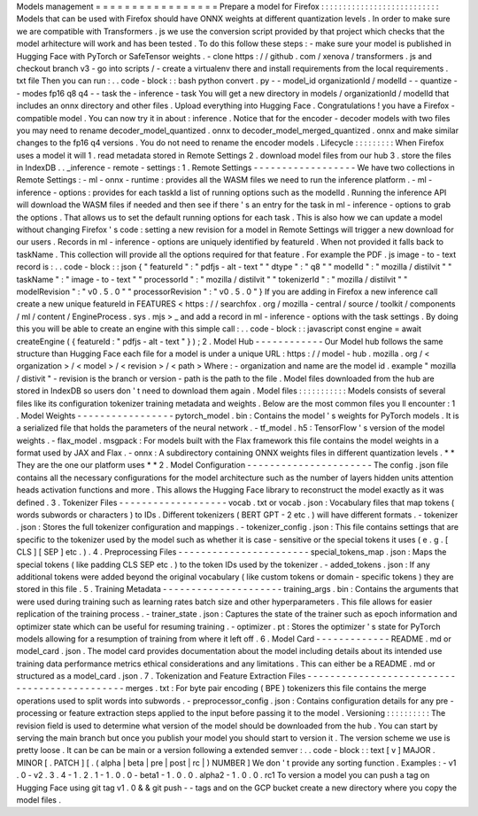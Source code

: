 Models
management
=
=
=
=
=
=
=
=
=
=
=
=
=
=
=
=
=
Prepare
a
model
for
Firefox
:
:
:
:
:
:
:
:
:
:
:
:
:
:
:
:
:
:
:
:
:
:
:
:
:
:
:
Models
that
can
be
used
with
Firefox
should
have
ONNX
weights
at
different
quantization
levels
.
In
order
to
make
sure
we
are
compatible
with
Transformers
.
js
we
use
the
conversion
script
provided
by
that
project
which
checks
that
the
model
arhitecture
will
work
and
has
been
tested
.
To
do
this
follow
these
steps
:
-
make
sure
your
model
is
published
in
Hugging
Face
with
PyTorch
or
SafeTensor
weights
.
-
clone
https
:
/
/
github
.
com
/
xenova
/
transformers
.
js
and
checkout
branch
v3
-
go
into
scripts
/
-
create
a
virtualenv
there
and
install
requirements
from
the
local
requirements
.
txt
file
Then
you
can
run
:
.
.
code
-
block
:
:
bash
python
convert
.
py
-
-
model_id
organizationId
/
modelId
-
-
quantize
-
-
modes
fp16
q8
q4
-
-
task
the
-
inference
-
task
You
will
get
a
new
directory
in
models
/
organizationId
/
modelId
that
includes
an
onnx
directory
and
other
files
.
Upload
everything
into
Hugging
Face
.
Congratulations
!
you
have
a
Firefox
-
compatible
model
.
You
can
now
try
it
in
about
:
inference
.
Notice
that
for
the
encoder
-
decoder
models
with
two
files
you
may
need
to
rename
decoder_model_quantized
.
onnx
to
decoder_model_merged_quantized
.
onnx
and
make
similar
changes
to
the
fp16
q4
versions
.
You
do
not
need
to
rename
the
encoder
models
.
Lifecycle
:
:
:
:
:
:
:
:
:
When
Firefox
uses
a
model
it
will
1
.
read
metadata
stored
in
Remote
Settings
2
.
download
model
files
from
our
hub
3
.
store
the
files
in
IndexDB
.
.
_inference
-
remote
-
settings
:
1
.
Remote
Settings
-
-
-
-
-
-
-
-
-
-
-
-
-
-
-
-
-
-
We
have
two
collections
in
Remote
Settings
:
-
ml
-
onnx
-
runtime
:
provides
all
the
WASM
files
we
need
to
run
the
inference
platform
.
-
ml
-
inference
-
options
:
provides
for
each
taskId
a
list
of
running
options
such
as
the
modelId
.
Running
the
inference
API
will
download
the
WASM
files
if
needed
and
then
see
if
there
'
s
an
entry
for
the
task
in
ml
-
inference
-
options
to
grab
the
options
.
That
allows
us
to
set
the
default
running
options
for
each
task
.
This
is
also
how
we
can
update
a
model
without
changing
Firefox
'
s
code
:
setting
a
new
revision
for
a
model
in
Remote
Settings
will
trigger
a
new
download
for
our
users
.
Records
in
ml
-
inference
-
options
are
uniquely
identified
by
featureId
.
When
not
provided
it
falls
back
to
taskName
.
This
collection
will
provide
all
the
options
required
for
that
feature
.
For
example
the
PDF
.
js
image
-
to
-
text
record
is
:
.
.
code
-
block
:
:
json
{
"
featureId
"
:
"
pdfjs
-
alt
-
text
"
"
dtype
"
:
"
q8
"
"
modelId
"
:
"
mozilla
/
distilvit
"
"
taskName
"
:
"
image
-
to
-
text
"
"
processorId
"
:
"
mozilla
/
distilvit
"
"
tokenizerId
"
:
"
mozilla
/
distilvit
"
"
modelRevision
"
:
"
v0
.
5
.
0
"
"
processorRevision
"
:
"
v0
.
5
.
0
"
}
If
you
are
adding
in
Firefox
a
new
inference
call
create
a
new
unique
featureId
in
FEATURES
<
https
:
/
/
searchfox
.
org
/
mozilla
-
central
/
source
/
toolkit
/
components
/
ml
/
content
/
EngineProcess
.
sys
.
mjs
>
_
and
add
a
record
in
ml
-
inference
-
options
with
the
task
settings
.
By
doing
this
you
will
be
able
to
create
an
engine
with
this
simple
call
:
.
.
code
-
block
:
:
javascript
const
engine
=
await
createEngine
(
{
featureId
:
"
pdfjs
-
alt
-
text
"
}
)
;
2
.
Model
Hub
-
-
-
-
-
-
-
-
-
-
-
-
Our
Model
hub
follows
the
same
structure
than
Hugging
Face
each
file
for
a
model
is
under
a
unique
URL
:
https
:
/
/
model
-
hub
.
mozilla
.
org
/
<
organization
>
/
<
model
>
/
<
revision
>
/
<
path
>
Where
:
-
organization
and
name
are
the
model
id
.
example
"
mozilla
/
distivit
"
-
revision
is
the
branch
or
version
-
path
is
the
path
to
the
file
.
Model
files
downloaded
from
the
hub
are
stored
in
IndexDB
so
users
don
'
t
need
to
download
them
again
.
Model
files
:
:
:
:
:
:
:
:
:
:
:
Models
consists
of
several
files
like
its
configuration
tokenizer
training
metadata
and
weights
.
Below
are
the
most
common
files
you
ll
encounter
:
1
.
Model
Weights
-
-
-
-
-
-
-
-
-
-
-
-
-
-
-
-
-
pytorch_model
.
bin
:
Contains
the
model
'
s
weights
for
PyTorch
models
.
It
is
a
serialized
file
that
holds
the
parameters
of
the
neural
network
.
-
tf_model
.
h5
:
TensorFlow
'
s
version
of
the
model
weights
.
-
flax_model
.
msgpack
:
For
models
built
with
the
Flax
framework
this
file
contains
the
model
weights
in
a
format
used
by
JAX
and
Flax
.
-
onnx
:
A
subdirectory
containing
ONNX
weights
files
in
different
quantization
levels
.
*
*
They
are
the
one
our
platform
uses
*
*
2
.
Model
Configuration
-
-
-
-
-
-
-
-
-
-
-
-
-
-
-
-
-
-
-
-
-
-
The
config
.
json
file
contains
all
the
necessary
configurations
for
the
model
architecture
such
as
the
number
of
layers
hidden
units
attention
heads
activation
functions
and
more
.
This
allows
the
Hugging
Face
library
to
reconstruct
the
model
exactly
as
it
was
defined
.
3
.
Tokenizer
Files
-
-
-
-
-
-
-
-
-
-
-
-
-
-
-
-
-
-
-
vocab
.
txt
or
vocab
.
json
:
Vocabulary
files
that
map
tokens
(
words
subwords
or
characters
)
to
IDs
.
Different
tokenizers
(
BERT
GPT
-
2
etc
.
)
will
have
different
formats
.
-
tokenizer
.
json
:
Stores
the
full
tokenizer
configuration
and
mappings
.
-
tokenizer_config
.
json
:
This
file
contains
settings
that
are
specific
to
the
tokenizer
used
by
the
model
such
as
whether
it
is
case
-
sensitive
or
the
special
tokens
it
uses
(
e
.
g
.
[
CLS
]
[
SEP
]
etc
.
)
.
4
.
Preprocessing
Files
-
-
-
-
-
-
-
-
-
-
-
-
-
-
-
-
-
-
-
-
-
-
-
special_tokens_map
.
json
:
Maps
the
special
tokens
(
like
padding
CLS
SEP
etc
.
)
to
the
token
IDs
used
by
the
tokenizer
.
-
added_tokens
.
json
:
If
any
additional
tokens
were
added
beyond
the
original
vocabulary
(
like
custom
tokens
or
domain
-
specific
tokens
)
they
are
stored
in
this
file
.
5
.
Training
Metadata
-
-
-
-
-
-
-
-
-
-
-
-
-
-
-
-
-
-
-
-
-
training_args
.
bin
:
Contains
the
arguments
that
were
used
during
training
such
as
learning
rates
batch
size
and
other
hyperparameters
.
This
file
allows
for
easier
replication
of
the
training
process
.
-
trainer_state
.
json
:
Captures
the
state
of
the
trainer
such
as
epoch
information
and
optimizer
state
which
can
be
useful
for
resuming
training
.
-
optimizer
.
pt
:
Stores
the
optimizer
'
s
state
for
PyTorch
models
allowing
for
a
resumption
of
training
from
where
it
left
off
.
6
.
Model
Card
-
-
-
-
-
-
-
-
-
-
-
-
-
README
.
md
or
model_card
.
json
.
The
model
card
provides
documentation
about
the
model
including
details
about
its
intended
use
training
data
performance
metrics
ethical
considerations
and
any
limitations
.
This
can
either
be
a
README
.
md
or
structured
as
a
model_card
.
json
.
7
.
Tokenization
and
Feature
Extraction
Files
-
-
-
-
-
-
-
-
-
-
-
-
-
-
-
-
-
-
-
-
-
-
-
-
-
-
-
-
-
-
-
-
-
-
-
-
-
-
-
-
-
-
-
-
-
merges
.
txt
:
For
byte
pair
encoding
(
BPE
)
tokenizers
this
file
contains
the
merge
operations
used
to
split
words
into
subwords
.
-
preprocessor_config
.
json
:
Contains
configuration
details
for
any
pre
-
processing
or
feature
extraction
steps
applied
to
the
input
before
passing
it
to
the
model
.
Versioning
:
:
:
:
:
:
:
:
:
:
The
revision
field
is
used
to
determine
what
version
of
the
model
should
be
downloaded
from
the
hub
.
You
can
start
by
serving
the
main
branch
but
once
you
publish
your
model
you
should
start
to
version
it
.
The
version
scheme
we
use
is
pretty
loose
.
It
can
be
can
be
main
or
a
version
following
a
extended
semver
:
.
.
code
-
block
:
:
text
[
v
]
MAJOR
.
MINOR
[
.
PATCH
]
[
.
(
alpha
|
beta
|
pre
|
post
|
rc
|
)
NUMBER
]
We
don
'
t
provide
any
sorting
function
.
Examples
:
-
v1
.
0
-
v2
.
3
.
4
-
1
.
2
.
1
-
1
.
0
.
0
-
beta1
-
1
.
0
.
0
.
alpha2
-
1
.
0
.
0
.
rc1
To
version
a
model
you
can
push
a
tag
on
Hugging
Face
using
git
tag
v1
.
0
&
&
git
push
-
-
tags
and
on
the
GCP
bucket
create
a
new
directory
where
you
copy
the
model
files
.
